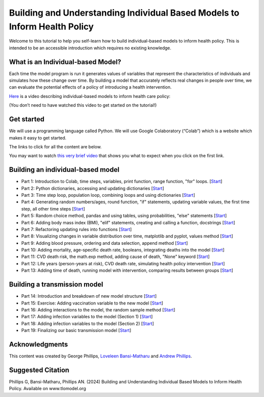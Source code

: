 ===========================================
Building and Understanding Individual Based Models to Inform Health Policy
===========================================

Welcome to this tutorial to help you self-learn how to build individual-based models to inform health policy.  This is intended to be an accessible introduction which requires no existing knowledge.

What is an Individual-based Model?
====================================

Each time the model program is run it generates values of variables that represent the characteristics of individuals and simulates how these change over time. By building a model that accurately reflects real changes in people over time, we can evaluate the potential effects of a policy of introducing a health intervention.

`Here <https://mediacentral.ucl.ac.uk/Player/5G0ag7CC>`_ is a video describing individual-based models to inform health care policy:

(You don’t need to have watched this video to get started on the tutorial!)

Get started
====================================
We will use a programming language called Python.  We will use Google Colaboratory (“Colab”) which is a website which makes it easy to get started.

The links to click for all the content are below.

You may want to watch `this very brief video <https://youtu.be/VPl2emXVJ1M>`_ that shows you what to expect when you click on the first link.


Building an individual-based model
====================================

* Part 1: Introduction to Colab, time steps, variables, print function, range function, "for" loops. [`Start <https://colab.research.google.com/drive/1QF_aUgIkM-H1JXJRBb9DSONohC2WEvbH?usp=sharing>`_]

* Part 2: Python dictionaries, accessing and updating dictionaries [`Start <https://colab.research.google.com/drive/1VVSDFXGtIgJEqEgp1rqltUfluhuhdYW9?usp=sharing>`_]

* Part 3: Time step loop, population loop, combining loops and using dictionaries [`Start <https://colab.research.google.com/drive/1TSGba5w_nuRXd7QAYWWPT2tMVccaqc8I?usp=sharing>`_]

* Part 4: Generating random numbers/ages, round function, "if" statements, updating variable values, the first time step, all other time steps [`Start <https://colab.research.google.com/drive/1wq0BeCgVVWPj_SIFzsTyjA_KKzAUtDZb?usp=sharing>`_]

* Part 5: Random choice method, pandas and using tables, using probabilities, "else" statements [`Start <https://colab.research.google.com/drive/1G-GHM-A6Z1dk0YBGI8cqX6EekJ5i-hrR?usp=sharing>`_]

* Part 6: Adding body mass index (BMI), "elif" statements, creating and calling a function, docstrings [`Start <https://colab.research.google.com/drive/1gBYGIQK42XN2ovG-EFA7LQW_2dO_GC7f?usp=sharing>`_]

* Part 7: Refactoring updating rules into functions [`Start <https://colab.research.google.com/drive/1FVKyP-51IjwW4A6CAmufuZGXx7e0sG0_?usp=sharing>`_]

* Part 8: Visualizing changes in variable distribution over time, matplotlib and pyplot, values method [`Start <https://colab.research.google.com/drive/1_ZmPJPcsy6soCnDJSU7SeTElAJb7-rna?usp=sharing>`_]

* Part 9: Adding blood pressure, ordering and data selection, append method [`Start <https://colab.research.google.com/drive/1PjHptwX-SkJepsFeqEhrDr738V2euRiO?usp=sharing>`_]

* Part 10: Adding mortality, age-specific death rate, booleans, integrating deaths into the model [`Start <https://colab.research.google.com/drive/1fb8XkWEsCi-BVkzUtQKwYrrUej-aqCCg?usp=sharing>`_]

* Part 11: CVD death risk, the math.exp method, adding cause of death, "None" keyword [`Start <https://colab.research.google.com/drive/1T7QWmeDBux6Y2N-OR3Pt80qJoAlPBcfB?usp=sharing>`_]

* Part 12: Life years (person-years at risk), CVD death rate, simulating health policy intervention [`Start <https://colab.research.google.com/drive/1lsSSGO07vefkhjp5mF2BodRB2OhgtyAv?usp=sharing>`_]

* Part 13: Adding time of death, running model with intervention, comparing results between groups [`Start <https://colab.research.google.com/drive/1_T14-Dv3G_oTMpRRIdu1VpXrPG0mHaci?usp=sharing>`_]


Building a transmission model
====================================
* Part 14: Introduction and breakdown of new model structure [`Start <https://colab.research.google.com/drive/1Yhf-aL4Qe8A3FsftrcSsoErFWRNvjwLf?usp=sharing>`_]

* Part 15: Exercise: Adding vaccination variable to the new model [`Start <https://colab.research.google.com/drive/1-wHtdpFJu_wiDQvFz2Q4aAbtS-UsZcU4?usp=sharing>`_]

* Part 16: Adding interactions to the model, the random sample method [`Start <https://colab.research.google.com/drive/1HmukuID6MLxrEhc5xQRV74-cwdhrFnND?usp=sharing>`_]

* Part 17: Adding infection variables to the model (Section 1) [`Start <https://colab.research.google.com/drive/16I36MtjT9oho7IzlNqaT9AwHtIoDD2vw?usp=sharing>`_]

* Part 18: Adding infection variables to the model (Section 2) [`Start <https://colab.research.google.com/drive/1lo06dzQ-z6D13E64MfMLdAHcA_YCUDD_?usp=sharing>`_]

* Part 19: Finalizing our basic transmission model [`Start <https://colab.research.google.com/drive/1K4ZpgSkG3TAPft3ek_OTwZgVrMFSXwTq?usp=sharing>`_]



Acknowledgments
====================================
This content was created by George Phillips, `Loveleen Bansi-Matharu <https://profiles.ucl.ac.uk/1985-loveleen-bansi-matharu>`_ and `Andrew Phillips <https://profiles.ucl.ac.uk/5430>`_.

Suggested Citation
====================================
Phillips G, Bansi-Matharu, Phillips AN. (2024) Building and Understanding Individual Based Models to Inform Health Policy. Available on www.tlomodel.org


